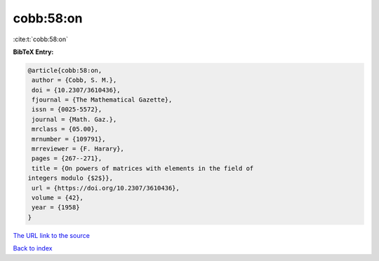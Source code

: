 cobb:58:on
==========

:cite:t:`cobb:58:on`

**BibTeX Entry:**

.. code-block:: bibtex

   @article{cobb:58:on,
    author = {Cobb, S. M.},
    doi = {10.2307/3610436},
    fjournal = {The Mathematical Gazette},
    issn = {0025-5572},
    journal = {Math. Gaz.},
    mrclass = {05.00},
    mrnumber = {109791},
    mrreviewer = {F. Harary},
    pages = {267--271},
    title = {On powers of matrices with elements in the field of
   integers modulo {$2$}},
    url = {https://doi.org/10.2307/3610436},
    volume = {42},
    year = {1958}
   }
`The URL link to the source <ttps://doi.org/10.2307/3610436}>`_


`Back to index <../By-Cite-Keys.html>`_
